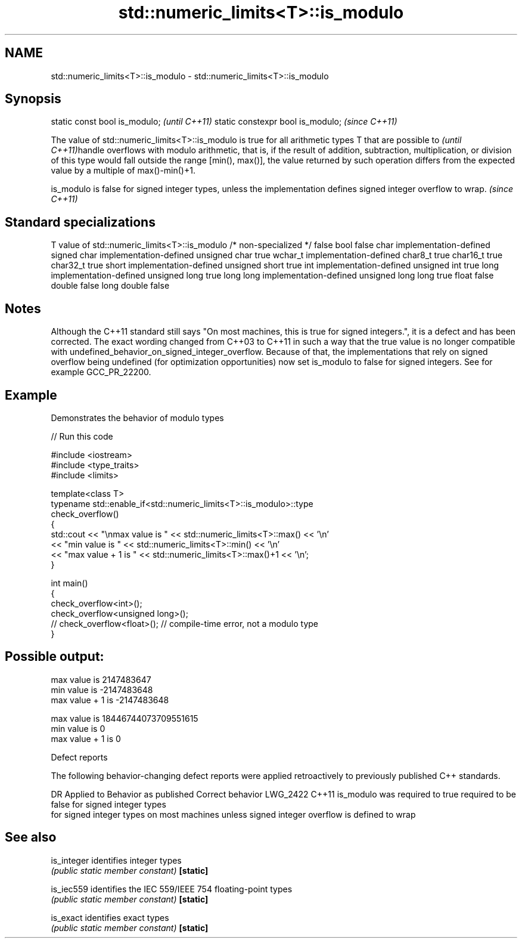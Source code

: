 .TH std::numeric_limits<T>::is_modulo 3 "2020.03.24" "http://cppreference.com" "C++ Standard Libary"
.SH NAME
std::numeric_limits<T>::is_modulo \- std::numeric_limits<T>::is_modulo

.SH Synopsis

static const bool is_modulo;      \fI(until C++11)\fP
static constexpr bool is_modulo;  \fI(since C++11)\fP

The value of std::numeric_limits<T>::is_modulo is true for all arithmetic types T that
are possible to
\fI(until C++11)\fPhandle overflows with modulo arithmetic, that is, if the result of addition, subtraction, multiplication, or division of this type would fall outside the range [min(), max()], the value returned by such operation differs from the expected value by a multiple of max()-min()+1.

is_modulo is false for signed integer types, unless the implementation defines signed integer overflow to wrap. \fI(since C++11)\fP


.SH Standard specializations


T                     value of std::numeric_limits<T>::is_modulo
/* non-specialized */ false
bool                  false
char                  implementation-defined
signed char           implementation-defined
unsigned char         true
wchar_t               implementation-defined
char8_t               true
char16_t              true
char32_t              true
short                 implementation-defined
unsigned short        true
int                   implementation-defined
unsigned int          true
long                  implementation-defined
unsigned long         true
long long             implementation-defined
unsigned long long    true
float                 false
double                false
long double           false


.SH Notes

Although the C++11 standard still says "On most machines, this is true for signed integers.", it is a defect and has been corrected. The exact wording changed from C++03 to C++11 in such a way that the true value is no longer compatible with undefined_behavior_on_signed_integer_overflow. Because of that, the implementations that rely on signed overflow being undefined (for optimization opportunities) now set is_modulo to false for signed integers. See for example GCC_PR_22200.

.SH Example

Demonstrates the behavior of modulo types

// Run this code

  #include <iostream>
  #include <type_traits>
  #include <limits>

  template<class T>
  typename std::enable_if<std::numeric_limits<T>::is_modulo>::type
      check_overflow()
  {
      std::cout << "\\nmax value is " << std::numeric_limits<T>::max() << '\\n'
                << "min value is " << std::numeric_limits<T>::min() << '\\n'
                << "max value + 1 is " << std::numeric_limits<T>::max()+1 << '\\n';
  }

  int main()
  {
      check_overflow<int>();
      check_overflow<unsigned long>();
      // check_overflow<float>(); // compile-time error, not a modulo type
  }

.SH Possible output:

  max value is 2147483647
  min value is -2147483648
  max value + 1 is -2147483648

  max value is 18446744073709551615
  min value is 0
  max value + 1 is 0


Defect reports

The following behavior-changing defect reports were applied retroactively to previously published C++ standards.

DR       Applied to Behavior as published                     Correct behavior
LWG_2422 C++11      is_modulo was required to true            required to be false for signed integer types
                    for signed integer types on most machines unless signed integer overflow is defined to wrap


.SH See also



is_integer identifies integer types
           \fI(public static member constant)\fP
\fB[static]\fP

is_iec559  identifies the IEC 559/IEEE 754 floating-point types
           \fI(public static member constant)\fP
\fB[static]\fP

is_exact   identifies exact types
           \fI(public static member constant)\fP
\fB[static]\fP




